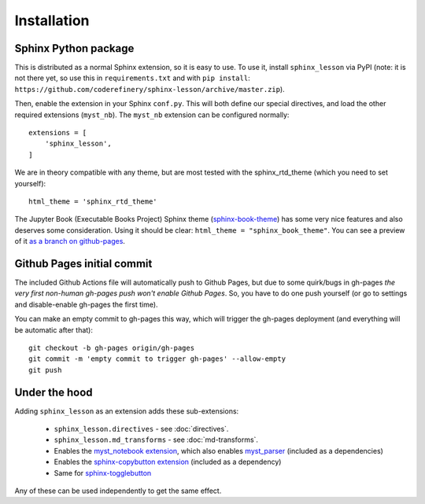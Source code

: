 Installation
============

Sphinx Python package
---------------------

This is distributed as a normal Sphinx extension, so it is easy to
use.  To use it, install ``sphinx_lesson`` via PyPI (note: it is not
there yet, so use this in ``requirements.txt`` and with ``pip
install``:
``https://github.com/coderefinery/sphinx-lesson/archive/master.zip``).

Then, enable the extension in your Sphinx ``conf.py``.  This will both
define our special directives, and load the other required extensions
(``myst_nb``).  The ``myst_nb`` extension can be configured normally::

  extensions = [
      'sphinx_lesson',
  ]

We are in theory compatible with any theme, but are most tested with
the sphinx_rtd_theme (which you need to set yourself)::

  html_theme = 'sphinx_rtd_theme'

The Jupyter Book (Executable Books Project) Sphinx theme
(`sphinx-book-theme
<https://sphinx-book-theme.readthedocs.io/en/latest/>`__) has some
very nice features and also deserves some consideration.  Using it
should be clear: ``html_theme = "sphinx_book_theme"``.  You can see a
preview of it `as a branch on github-pages
<https://coderefinery.github.io/sphinx-lesson/branch/sphinx-book-theme/>`__.



Github Pages initial commit
---------------------------

The included Github Actions file will automatically push to Github
Pages, but due to some quirk/bugs in gh-pages *the very first
non-human gh-pages push won't enable Github Pages*.  So, you have to
do one push yourself (or go to settings and disable-enable gh-pages
the first time).

You can make an empty commit to gh-pages this way, which will trigger
the gh-pages deployment (and everything will be automatic after that)::

  git checkout -b gh-pages origin/gh-pages
  git commit -m 'empty commit to trigger gh-pages' --allow-empty
  git push




Under the hood
--------------

Adding ``sphinx_lesson`` as an extension adds these sub-extensions:

  * ``sphinx_lesson.directives`` - see :doc:`directives`.
  * ``sphinx_lesson.md_transforms`` - see :doc:`md-transforms`.
  * Enables the `myst_notebook extension
    <https://myst-nb.readthedocs.io/en/latest/>`__, which also enables
    `myst_parser
    <https://myst-parser.readthedocs.io/en/latest/index.html>`__
    (included as a dependencies)
  * Enables the `sphinx-copybutton extension
    <https://github.com/executablebooks/sphinx-copybutton>`__
    (included as a dependency)
  * Same for `sphinx-togglebutton <https://pypi.org/project/sphinx-togglebutton/>`__

Any of these can be used independently to get the same effect.
